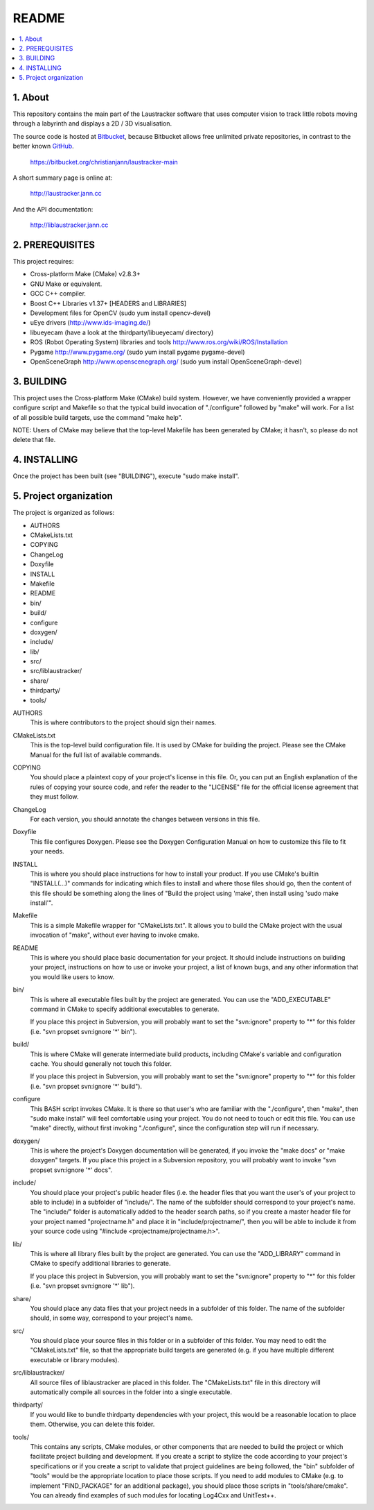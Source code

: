 README
======

.. contents::
  :depth: 2
  :local:

1. About
--------

This repository contains the main part of the Laustracker software that uses
computer vision to track little robots moving through a labyrinth and displays
a 2D / 3D visualisation.

The source code is hosted at `Bitbucket <https://bitbucket.org/>`_,
because Bitbucket allows free unlimited private repositories,
in contrast to the better known `GitHub <https://github.com/>`_.

  https://bitbucket.org/christianjann/laustracker-main

A short summary page is online at:

  http://laustracker.jann.cc

And the API documentation:

  http://liblaustracker.jann.cc

2. PREREQUISITES
----------------

This project requires:

* Cross-platform Make (CMake) v2.8.3+
* GNU Make or equivalent.
* GCC C++ compiler.
* Boost C++ Libraries v1.37+ [HEADERS and LIBRARIES]
* Development files for OpenCV (sudo yum install opencv-devel)
* uEye drivers (http://www.ids-imaging.de/)
* libueyecam (have a look at the thirdparty/libueyecam/ directory)
* ROS (Robot Operating System) libraries and tools
  http://www.ros.org/wiki/ROS/Installation
* Pygame http://www.pygame.org/ (sudo yum install pygame pygame-devel)
* OpenSceneGraph http://www.openscenegraph.org/ (sudo yum install OpenSceneGraph-devel)

3. BUILDING
-----------

This project uses the Cross-platform Make (CMake) build system. However, we
have conveniently provided a wrapper configure script and Makefile so that
the typical build invocation of "./configure" followed by "make" will work.
For a list of all possible build targets, use the command "make help".

NOTE: Users of CMake may believe that the top-level Makefile has been
generated by CMake; it hasn't, so please do not delete that file.

4. INSTALLING
-------------

Once the project has been built (see "BUILDING"), execute "sudo make install".

5. Project organization
-----------------------

The project is organized as follows:

- AUTHORS
- CMakeLists.txt
- COPYING
- ChangeLog
- Doxyfile
- INSTALL
- Makefile
- README
- bin/
- build/
- configure
- doxygen/
- include/
- lib/
- src/
- src/liblaustracker/
- share/
- thirdparty/
- tools/

AUTHORS
  This is where contributors to the project should sign their names.

CMakeLists.txt
  This is the top-level build configuration file. It is used by CMake for building the project. Please see the CMake Manual for the full list of available commands.

COPYING
  You should place a plaintext copy of your project's license in this file. Or, you can put an English explanation of the rules of copying your source code, and refer the reader to the "LICENSE" file for the official license agreement that they must follow.

ChangeLog
  For each version, you should annotate the changes between versions in this file.

Doxyfile
  This file configures Doxygen. Please see the Doxygen Configuration Manual on how to customize this file to fit your needs.

INSTALL
  This is where you should place instructions for how to install your product. If you use CMake's builtin "INSTALL(...)" commands for indicating which files to install and where those files should go, then the content of this file should be something along the lines of "Build the project using 'make', then install using 'sudo make install'".

Makefile
  This is a simple Makefile wrapper for "CMakeLists.txt". It allows you to build the CMake project with the usual invocation of "make", without ever having to invoke cmake.

README
  This is where you should place basic documentation for your project. It should include instructions on building your project, instructions on how to use or invoke your project, a list of known bugs, and any other information that you would like users to know.

bin/
  This is where all executable files built by the project are generated. You can use the "ADD_EXECUTABLE" command in CMake to specify additional executables to generate.

  If you place this project in Subversion, you will probably want to set the "svn:ignore" property to "*" for this folder (i.e. "svn propset svn:ignore '*' bin").

build/
  This is where CMake will generate intermediate build products, including CMake's variable and configuration cache. You should generally not touch this folder.

  If you place this project in Subversion, you will probably want to set the "svn:ignore" property to "*" for this folder (i.e. "svn propset svn:ignore '*' build").

configure
  This BASH script invokes CMake. It is there so that user's who are familiar with the "./configure", then "make", then "sudo make install" will feel comfortable using your project. You do not need to touch or edit this file. You can use "make" directly, without first invoking "./configure", since the configuration step will run if necessary.

doxygen/
  This is where the project's Doxygen documentation will be generated, if you invoke the "make docs" or "make doxygen" targets. If you place this project in a Subversion repository, you will probably want to invoke "svn propset svn:ignore '*' docs".

include/
  You should place your project's public header files (i.e. the header files that you want the user's of your project to able to include) in a subfolder of "include/". The name of the subfolder should correspond to your project's name. The "include/" folder is automatically added to the header search paths, so if you create a master header file for your project named "projectname.h" and place it in "include/projectname/", then you will be able to include it from your source code using "#include <projectname/projectname.h>".

lib/
  This is where all library files built by the project are generated. You can use the "ADD_LIBRARY" command in CMake to specify additional libraries to generate.

  If you place this project in Subversion, you will probably want to set the "svn:ignore" property to "*" for this folder (i.e. "svn propset svn:ignore '*' lib").

share/
  You should place any data files that your project needs in a subfolder of this folder. The name of the subfolder should, in some way, correspond to your project's name.

src/
  You should place your source files in this folder or in a subfolder of this folder. You may need to edit the "CMakeLists.txt" file, so that the appropriate build targets are generated (e.g. if you have multiple different executable or library modules).

src/liblaustracker/
  All source files of liblaustracker are placed in this folder. The "CMakeLists.txt" file in this directory will automatically compile all sources in the folder into a single executable.

thirdparty/
  If you would like to bundle thirdparty dependencies with your project, this would be a reasonable location to place them. Otherwise, you can delete this folder.

tools/
  This contains any scripts, CMake modules, or other components that are needed to build the project or which facilitate project building and development. If you create a script to stylize the code according to your project's specifications or if you create a script to validate that project guidelines are being followed, the "bin" subfolder of "tools" would be the appropriate location to place those scripts. If you need to add modules to CMake (e.g. to implement "FIND_PACKAGE" for an additional package), you should place those scripts in "tools/share/cmake". You can already find examples of such modules for locating Log4Cxx and UnitTest++.
